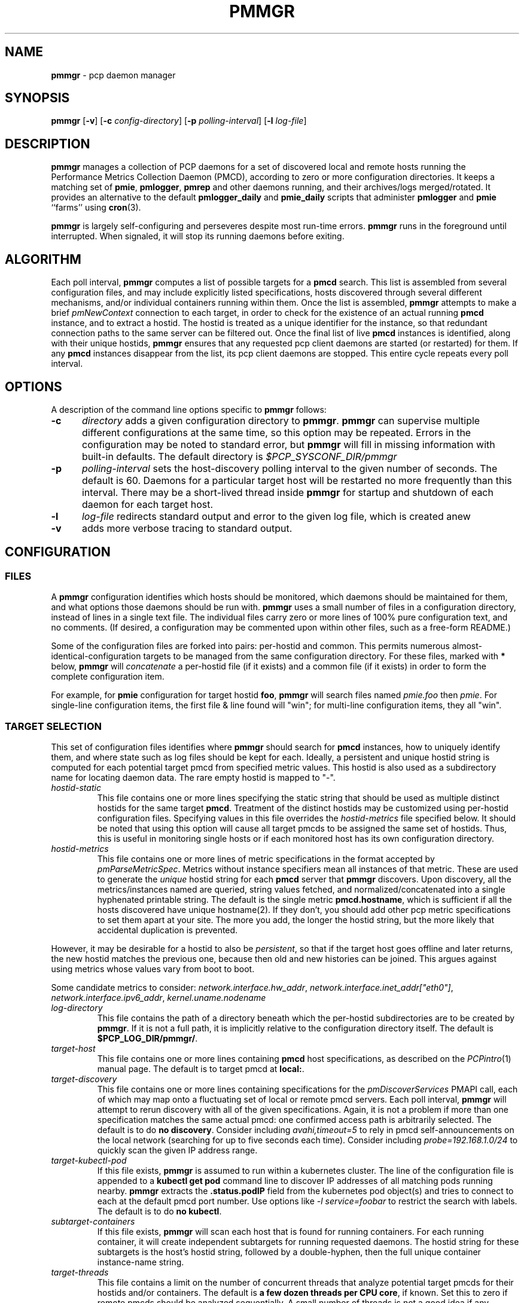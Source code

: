 '\"! tbl | mmdoc
'\"macro stdmacro
.\"
.\" Copyright (c) 2013-2017 Red Hat.  All Rights Reserved.
.\"
.\" This program is free software; you can redistribute it and/or modify it
.\" under the terms of the GNU General Public License as published by the
.\" Free Software Foundation; either version 2 of the License, or (at your
.\" option) any later version.
.\"
.\" This program is distributed in the hope that it will be useful, but
.\" WITHOUT ANY WARRANTY; without even the implied warranty of MERCHANTABILITY
.\" or FITNESS FOR A PARTICULAR PURPOSE.  See the GNU General Public License
.\" for more details.
.\"
.TH PMMGR 1 "PCP" "Performance Co-Pilot"
.SH NAME
\f3pmmgr\f1 \- pcp daemon manager
.SH SYNOPSIS
\f3pmmgr\f1
[\f3\-v\f1]
[\f3\-c\f1 \f2config-directory\f1]
[\f3\-p\f1 \f2polling-interval\f1]
[\f3\-l\f1 \f2log-file\f1]
.SH DESCRIPTION
.B pmmgr
manages a collection of PCP daemons for a set of discovered local and
remote hosts running the Performance Metrics Collection Daemon (PMCD),
according to zero or more configuration directories.
It keeps a matching set of
.BR pmie ,
.BR pmlogger , 
.B pmrep
and other daemons running, and their archives/logs merged/rotated.
It provides an alternative to the default
.B pmlogger_daily
and
.BR pmie_daily
scripts that administer
.B pmlogger
and
.B pmie
``farms'' using
.BR cron (3).
.P
.B pmmgr
is largely self-configuring and perseveres despite most run-time
errors.
.B pmmgr
runs in the foreground until interrupted.
When signaled, it will stop its running daemons before exiting.
.SH ALGORITHM
Each poll interval,
.B pmmgr
computes a list of possible targets for a
.B pmcd
search.  This list is assembled from several configuration files,
and may include explicitly listed specifications, hosts discovered through
several different mechanisms, and/or individual containers running within them.
Once the list is assembled,
.B pmmgr
attempts to make a brief
.I pmNewContext
connection to each target, in order to check for the existence of an actual
running
.B pmcd
instance, and to extract a hostid.  The hostid is treated as a
unique identifier for the instance, so that redundant connection paths to the
same server can be filtered out.
Once the final list of live
.B pmcd
instances is identified, along with their unique hostids,
.B pmmgr
ensures that
any requested pcp client daemons are started (or restarted) for them.
If any
.B pmcd
instances disappear from the list, its pcp client daemons are stopped.
This entire cycle repeats every poll interval.
.SH OPTIONS
A description of the command line options specific to
.B pmmgr
follows:
.TP 5
.B \-c
.I directory
adds a given configuration directory to
.BR pmmgr .
.B pmmgr
can supervise
multiple different configurations at the same time, so this option may
be repeated.
Errors in the configuration may be noted to standard error, but
.B pmmgr
will fill in missing information with built-in defaults.
The default directory is
.I $PCP_SYSCONF_DIR/pmmgr
.TP
.B \-p
.I polling-interval
sets the host-discovery polling interval to the given number of seconds.
The default is 60.  Daemons for a particular target host will be restarted
no more frequently than this interval.  There may be a short-lived thread
inside
.B pmmgr
for startup and shutdown of each daemon for each target host.
.TP
.B \-l
.I log-file
redirects standard output and error to the given log file, which is created anew
.TP
.B \-v
adds more verbose tracing to standard output.
.SH CONFIGURATION
.SS FILES
A
.B pmmgr
configuration identifies which hosts should be monitored, which
daemons should be maintained for them, and what options those daemons
should be run with.
.B pmmgr
uses a small number of files in a configuration directory,
instead of lines in a single text file.
The individual files carry zero or more lines of 100% pure configuration
text, and no comments.  (If desired, a configuration may be commented
upon within other files, such as a free-form README.)
.PP
Some of the configuration files are forked into pairs: per-hostid and
common.  This permits numerous almost-identical-configuration targets
to be managed from the same configuration directory.  For these files,
marked with \fB*\fR below, \fBpmmgr\fP will \fIconcatenate\fP a
per-hostid file (if it exists) and a common file (if it exists) in
order to form the complete configuration item.
.PP
For example, for \fBpmie\fP configuration for target hostid \fBfoo\fP,
.B pmmgr
will search files named \fIpmie.foo\fP then \fIpmie\fP.  For
single-line configuration items, the first file & line found will
"win"; for multi-line configuration items, they all "win".
.SS TARGET SELECTION
This set of configuration files identifies where
.B pmmgr
should search
for
.B pmcd
instances, how to uniquely identify them, and where state
such as log files should be kept for each.  Ideally, a persistent and
unique hostid string is computed for each potential target pmcd from
specified metric values.  This hostid is also used as a subdirectory
name for locating daemon data.  The rare empty hostid is mapped to "-".
.TP
.I hostid\-static
This file contains one or more lines specifying the static string that
should be used as multiple distinct hostids for the same target
\fBpmcd\fP.  Treatment of the distinct hostids may be customized using
per-hostid configuration files.
Specifying values in this file overrides the
.I hostid\-metrics
file specified below.  It should be noted that using this option will cause
all target pmcds to be assigned the same set of hostids.  Thus, this is
useful in monitoring single hosts or if each monitored host has its own
configuration directory.
.TP
.I hostid\-metrics
This file contains one or more lines of metric specifications in the format
accepted by
.IR pmParseMetricSpec .
Metrics without instance specifiers mean all instances of that metric.
These are used to generate the
.IR unique
hostid string for each
.B pmcd
server that
.B pmmgr
discovers.
Upon discovery,
all the metrics/instances named are queried, string values fetched, and
normalized/concatenated into a single hyphenated printable string.
The default is the single metric
.BR pmcd.hostname ,
which is sufficient if all the hosts discovered have unique hostname(2).  If
they don't, you should add other pcp metric specifications to set them apart
at your site.  The more you add, the longer the hostid string, but the more
likely that accidental duplication is prevented.
.P
However, it may be desirable for a hostid to also be
.IR persistent ,
so that if the target host goes offline and later returns, the new
hostid matches the previous one, because then old and new histories can be joined.
This argues against using metrics whose values vary from boot to boot.
.P
Some candidate metrics to consider:
.IR network.interface.hw_addr ", " network.interface.inet_addr["eth0"] ", "
.IR network.interface.ipv6_addr ", " kernel.uname.nodename
.TP
.I log\-directory
This file contains the path of a directory beneath which the per-hostid
subdirectories are to be created by
.BR pmmgr .
If it is not a full path, it
is implicitly relative to the configuration directory itself.  The default is
.BR $PCP_LOG_DIR/pmmgr/ .
.TP
.I target\-host
This file contains one or more lines containing
.B pmcd
host specifications, as described on the
.IR PCPintro (1)
manual page.
The default is to target pmcd at
.BR local: .
.TP
.I target\-discovery
This file contains one or more lines containing specifications for the
.IR pmDiscoverServices
PMAPI call, each of which may map onto a fluctuating set of local or remote
pmcd servers.  Each poll interval,
.B pmmgr
will attempt to rerun discovery with
all of the given specifications.  Again, it is not a problem if more than one
specification matches the same actual pmcd: one confirmed access path is
arbitrarily selected.  The default is to do
.BR "no discovery" .
Consider including
.IR avahi,timeout=5
to rely in pmcd self-announcements on the local network (searching for up to
five seconds each time).  Consider including
.IR probe=192.168.1.0/24
to quickly scan the given IP address range.
.TP
.I target\-kubectl\-pod
If this file exists,
.B pmmgr
is assumed to run within a kubernetes cluster.
The line of the configuration file is appended to a
.B kubectl get pod
command line to discover IP addresses of all matching pods running nearby.
.B pmmgr
extracts the
.B .status.podIP
field from the kubernetes pod object(s) and tries to connect to each at
the default pmcd port number.  Use options like
.I -l service=foobar
to restrict the search with labels.  The default is to do
.BR "no kubectl" .
.TP
.I subtarget\-containers
If this file exists,
.B pmmgr
will scan each host that is found for
running containers.  For each running container, it will create
independent subtargets for running requested daemons.
The hostid string for these subtargets is the host's hostid
string, followed by a double-hyphen, then the full unique container
instance-name string.
.TP
.I target\-threads
This file contains a limit on the number of concurrent threads
that analyze potential target pmcds for their hostids and/or
containers.  The default is
.BR "a few dozen threads per CPU core" ,
if known.  Set this to zero if remote pmcds should be analyzed
sequentially.  A small number of threads is not a good idea if any
potential target pmcds are unreachable, since $PMCD_CONNECT_TIMEOUT
may be several seconds long each.
.TP
.I log\-subdirectory\-gc
This file may contain a time interval specification as per the
.BR PCPintro (1)
manual page.
All subdirectories of the log\-directory are
presumed to contain data for
.BR pmmgr -monitored
servers.
Those that have not been modified in at least that long,
and not associated with a currently monitored target, are
deleted entirely.
This value should be longer than the longest interval that
.B pmmgr
normally recreates archives (such as due to
.B pmmgr
restarts, and
.B pmlogmerge
intervals).
The default value is
.IR 90days .

.SS PMLOGGER CONFIGURATION
This group of configuration options controls a
.BR pmlogger
daemon for each host.  This may include generating its configuration,
and managing its archives.
.TP
.I pmlogger*
If and only if this file exists,
.B pmmgr
will maintain a
.BR pmlogger
daemon for each
targeted host.
This file contains one line of additional space-separated options
for the
.B pmlogger
daemon.  (\c
.B pmmgr
already adds \-h, \-H, \-f, \-r, \-l, and perhaps \-c.)
The default is to maintain
.BR "no pmlogger"
(and no other configuration in this section is processed).
.TP
.I pmlogger\-timefmt*
Specify a time format to use in the archive\-* name for
.B pmlogger
generated archives. The default is "%Y%m%d.%H%M%S". Expected to be in 
.BR strftime (3)
format.
.TP
.I pmlogconf*
If and only if this file exists,
.B pmmgr
will run
.B pmlogconf
to generate a configuration
file for each target
.BR pmcd .
The file contains one line of space-separated additional
options for the
.BR pmlogconf
program.
.BR pmlogconf 's
generated output file will be stored under
the log\-directory/hostid subdirectory.  (\c
.B pmmgr
already adds \-c, \-r, and \-h.)
The default is
.BR "no pmlogconf" ,
so instead, the
.B pmlogger
file above should probably contain a \-c option, to
specify a fixed
.B pmlogger
configuration.
.SS ARCHIVE LOG MANAGEMENT
Default
.B pmlogger
configurations can collect tens of megabytes of data
per day (possibly split into multiple archives), per target host.
If your disk space is less than infinite, or archive-splitting unwieldy,
this should be managed.  In the default, unmanaged case, the system
administrator is responsible for managing the individual
.I archive-*
files from the per-host logging subdirectories.
.B pmmgr
offers several other options,
each representing different performance and usability tradeoffs.
.SS ARCHIVE LOG MANAGEMENT - pmlogmerge
This style of archive log management regularly creates a single merged
archive from prior archives for each target host, in effect lopping
off old data and appending the new.  A single merged archive can be
relatively large (defaults to approximately 100-400 MB per host), and
puts a corresponding I/O load on storage, but is most convenient for a
detailed long-timeframe analysis.
Once
.B pmlogger
is restarted, it
always creates a new archive, so in the steady state, there will be
one merged archive of recent history, and one current archive being
written-to by
.BR pmlogger .
.TP
.I pmlogmerge*
If this file exists,
.B pmmgr
will run
.B pmlogextract
to periodically merge together preexisting log archives for each
target pmcd into a single large one.  Then, the preexisting log
archives are deleted (including any prior merged ones).
This configuration file may contain a time interval specification as per the
.BR PCPintro (1)
manual page, representing the period after which
.B pmlogger
should be temporarily stopped, and archives merged.
It represents the maximum amount of time that
the merged archive \fIlags\fR the present time.
The default is
.IR 24hours .
.TP
.I pmlogmerge\-granular*
If this file also exists,
.B pmmgr
will merge only a subset of preexisting
log archives into the new one, instead of all of them, so as to
approximate a granular, aligned set of merged archives.
The subset chosen corresponds to the previous time interval specified by the
.I pmlogmerge
control file.
The default is
.BR "no granularity" .
.TP
.I pmlogcheck\-corrupt\-gc*
Before archives are considered for merging, they are processed through
.B pmlogcheck
to check for corruption.
In the unlikely case of a
problem, such archives are renamed out of the way (named "corrupt-*"),
and retained up to a limited time.
This file specifies how long.
If this file exists, it the time interval it contains is the maximum age.
The default is
.BR 90days .
To store corrupt archives indefinitely, set this to a large
quantity like "99999weeks".
.TP
.I pmlogmerge\-rewrite*
If this file exists,
.B pmmgr
will run
.B "pmlogrewrite -i"
(plus any other options listed in this file) on each input archive before
merging it.  This will naturally require more disk I/O.  The default is
.BR "no rewriting" .
.TP
.I pmlogmerge\-retain*
.B pmmgr
reduces/deletes any original-resolution archives after a time
period specified by this file, as measured by the file mtime.
The period will also be passed to
.B pmlogextract
as a negative parameter to \f2\-S\f1.
The default is
.IR 14days .
To store archives indefinitely, set this to a large quantity
like "99999weeks".
.TP
.I pmlogreduce*
If this file exists, then prior to removing archives that
expire past the
.I pmlogmerge\-retain
period, they are processed with
.B pmlogreduce
to create reduced archives (named \fBreduced-*\fR).  If the
file contains space-separated options, they are passed onto
pmlogreduce.  (By default, pmlogreduce down-samples to a
600-second interval.)
.TP
.I pmlogreduce\-retain*
If this file exists, then reduced archives (identified by the
\fBreduced-*\fR pattern) are deleted after a time period
specified by this file, as measured from the file mtime.
Since this time is likely that of the pmlogreduce run, the
total retention time will be approximately the pmlogmerge\-retain
time \fBplus\fR the pmlogreduce\-retain time.
The default is
.BR 90days .
To store reduced archives indefinitely, set this to a large
quantity like "99999weeks".
.TP
.I disk\-full\-threshold
If this file exists, then
.B pmmgr
will track the disk space available
where pmlogger archives are kept.  If that partition fills up
past the configured percentage,
.B pmmgr
will linearly reduce the duration logs are kept via the
.I disk\-full\-retention
variable.

Values must be greater than zero, and expressed either a value
between 0 and 1, or decimal value between 1 and 100.
.TP
.I disk\-full\-retention
If expressed, this variable scales the rate at which logs are culled when
.I disk\-full\-threshold
has been surpassed.  A lower percentage will cull logs more quickly (in
favour of preserving disk space), while a higher percentage will opt to
retain more pcp archives.
.TS
box,center;
c|c|c.
Normalized Full Threshold	\fRFull Retention	\fRFinal Retention Factor
_
1\fR	\fR0.0	\fR0.0\fR
_
0.75\fR	\fR0.0	\fR0.25\fR
_
0.5\fR	\fR0.0	\fR0.5\fR
_
0.0\fR	\fR0.0	\fR1.0\fR
_
1\fR	\fR0.5	\fR0.5\fR
_
0.75\fR	\fR0.5	\fR0.625\fR
_
0.5\fR	\fR0.5	\fR0.75\fR
_
0.0\fR	\fR0.5	\fR1.0\fR
_
1\fR	\fR1.0	\fR1.0\fR
_
0.75\fR	\fR1.0	\fR1.0\fR
_
0.5\fR	\fR1.0	\fR1.0\fR
_
0.0\fR	\fR1.0	\fR1.0\fR
.TE
.SS PMIE CONFIGURATION
This group of configuration options controls a
.BR pmie
daemon for each host.
This may include generating a custom configuration.
.TP
.I pmie*
If and only if this file exists,
.B pmmgr
will maintain a
.B pmie
daemon for each targeted
.BR pmcd .
This file contains one line of additional space-separated options
for the
.B pmie
daemon.  (\c
.B pmmgr
already adds \-h, \-f, \-l, and perhaps \-c.)
The default is to maintain
.BR "no pmie"
(and no other configuration in this section is processed).
.TP
.I pmieconf*
If and only if this file exists,
.B pmmgr
will run
.B pmieconf
to generate a configuration
file for each target
.BR pmcd .
The file contains one line of space-separated additional options for the
.B pmieconf
program.
.BR pmieconf -
generated output file will be stored under
the log\-directory/hostid subdirectory.  (\c
.B pmmgr
already adds \-F, \-c, and \-f.)
The default is
.BR "no pmieconf" ,
so instead, the
.I pmie
file above should probably contain a \-c option, to
specify a fixed
.B pmie configuration.
.SS MONITOR DAEMON MANAGEMENT
.B pmmgr
may be used to invoke arbitrary PCP client programs for each target
.BR pmcd .
This can enable automated invocation of reporting or relaying tools, such as
.BR pmrep ,
.B pcp2graphite
or
.B pcp2influxdb
without needing a specialized system service.
.TP
.I monitor*
If this file exists, then for each line in this file, a new background process will
be invoked.  (It is restarted if it exits.)  The line specifies the beginning of the
command line (including the program name);
.B pmmgr
appends a \-h HOSTSPEC, and arranges
to collect the standard output and standard error into separate
.BR monitor-NN.out " and " monitor-NN.err
files under the log directory.  Errors messages in the latter are transcribed
to
.BR pmmgr 's
own logs.
.SH FILES
.PD 0
.TP 10
.BI $PCP_SYSCONF_DIR/pmmgr/
default configuration directory
.TP
.BI $PCP_LOG_DIR/pmmgr/
default logging directory
.PD
.SH "PCP ENVIRONMENT"
Environment variables with the prefix
.B PCP_
are used to parametrize the file and directory names
used by PCP.
On each installation, the file
.I /etc/pcp.conf
contains the local values for these variables.
The
.B $PCP_CONF
variable may be used to specify an alternative
configuration file,
as described in
.BR pcp.conf (5).
.SH SEE ALSO
.BR PCPIntro (1),
.BR cron (1),
.BR pmcd (1),
.BR pmlogconf (1),
.BR pmlogger (1),
.BR pmlogger_daily (1),
.BR pmieconf (1),
.BR pmie (1),
.BR pmie_daily (1),
.BR pmrep (1),
.BR pcp2graphite (1),
.BR pcp2influxdb (1),
.BR pmlogreduce (1),
.BR pcp.conf (5)
and
.BR pcp.env (5).
